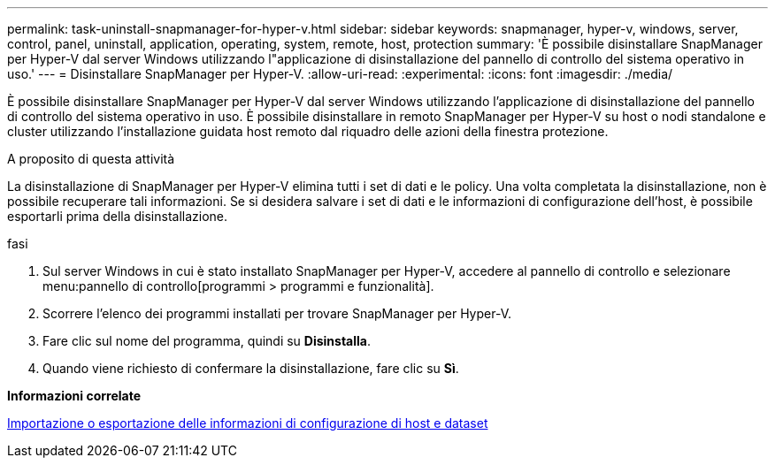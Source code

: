 ---
permalink: task-uninstall-snapmanager-for-hyper-v.html 
sidebar: sidebar 
keywords: snapmanager, hyper-v, windows, server, control, panel, uninstall, application, operating, system, remote, host, protection 
summary: 'È possibile disinstallare SnapManager per Hyper-V dal server Windows utilizzando l"applicazione di disinstallazione del pannello di controllo del sistema operativo in uso.' 
---
= Disinstallare SnapManager per Hyper-V.
:allow-uri-read: 
:experimental: 
:icons: font
:imagesdir: ./media/


[role="lead"]
È possibile disinstallare SnapManager per Hyper-V dal server Windows utilizzando l'applicazione di disinstallazione del pannello di controllo del sistema operativo in uso. È possibile disinstallare in remoto SnapManager per Hyper-V su host o nodi standalone e cluster utilizzando l'installazione guidata host remoto dal riquadro delle azioni della finestra protezione.

.A proposito di questa attività
La disinstallazione di SnapManager per Hyper-V elimina tutti i set di dati e le policy. Una volta completata la disinstallazione, non è possibile recuperare tali informazioni. Se si desidera salvare i set di dati e le informazioni di configurazione dell'host, è possibile esportarli prima della disinstallazione.

.fasi
. Sul server Windows in cui è stato installato SnapManager per Hyper-V, accedere al pannello di controllo e selezionare menu:pannello di controllo[programmi > programmi e funzionalità].
. Scorrere l'elenco dei programmi installati per trovare SnapManager per Hyper-V.
. Fare clic sul nome del programma, quindi su *Disinstalla*.
. Quando viene richiesto di confermare la disinstallazione, fare clic su *Sì*.


*Informazioni correlate*

xref:task-import-or-export-host-and-dataset-configuration-information.adoc[Importazione o esportazione delle informazioni di configurazione di host e dataset]
